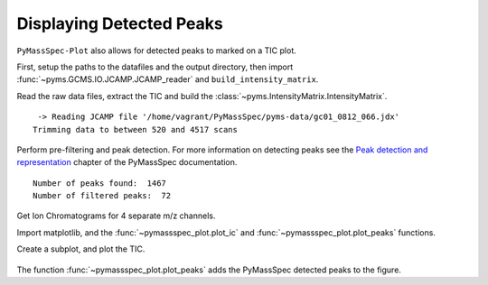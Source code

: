 Displaying Detected Peaks
==================================

``PyMassSpec-Plot`` also allows for detected peaks to marked on a TIC
plot.

First, setup the paths to the datafiles and the output directory, then
import :func:`~pyms.GCMS.IO.JCAMP.JCAMP_reader` and ``build_intensity_matrix``.

.. code-cell:: python
    :execution-count: 1

    from domdf_python_tools.paths import PathPlus

    cwd = PathPlus(".").resolve()
    data_directory = PathPlus(".").resolve().parent.parent / "datafiles"
    # Change this if the data files are stored in a different location

    output_directory = cwd / "output"

    from pyms.GCMS.IO.JCAMP import JCAMP_reader
    from pyms.IntensityMatrix import build_intensity_matrix

Read the raw data files, extract the TIC and build the
:class:`~pyms.IntensityMatrix.IntensityMatrix`.

.. code-cell:: python
    :execution-count: 2

    jcamp_file = data_directory / "gc01_0812_066.jdx"
    data = JCAMP_reader(jcamp_file)
    data.trim("500s", "2000s")
    tic = data.tic
    im = build_intensity_matrix(data)


.. parsed-literal::

     -> Reading JCAMP file '/home/vagrant/PyMassSpec/pyms-data/gc01_0812_066.jdx'
    Trimming data to between 520 and 4517 scans


Perform pre-filtering and peak detection. For more information on
detecting peaks see the `Peak detection and representation <https://pymassspec.readthedocs.io/en/master/40_peak_detection_and_representation.html>`_ chapter of
the PyMassSpec documentation.

.. code-cell:: python
    :execution-count: 3

    from pyms.Noise.SavitzkyGolay import savitzky_golay
    from pyms.TopHat import tophat
    from pyms.BillerBiemann import BillerBiemann, rel_threshold, num_ions_threshold

    n_scan, n_mz = im.size

    for ii in range(n_mz):
    	ic = im.get_ic_at_index(ii)
    	ic_smooth = savitzky_golay(ic)
    	ic_bc = tophat(ic_smooth, struct="1.5m")
    	im.set_ic_at_index(ii, ic_bc)

    # Detect Peaks
    peak_list = BillerBiemann(im, points=9, scans=2)

    print("Number of peaks found: ", len(peak_list))

    # Filter the peak list, first by removing all intensities in a peak less than a
    # given relative threshold, then by removing all peaks that have less than a
    # given number of ions above a given value

    pl = rel_threshold(peak_list, percent=2)
    new_peak_list = num_ions_threshold(pl, n=3, cutoff=10000)

    print("Number of filtered peaks: ", len(new_peak_list))



.. parsed-literal::

    Number of peaks found:  1467
    Number of filtered peaks:  72


Get Ion Chromatograms for 4 separate m/z channels.

.. code-cell:: python
    :execution-count: 4

    ic191 = im.get_ic_at_mass(191)
    ic73 = im.get_ic_at_mass(73)
    ic57 = im.get_ic_at_mass(57)
    ic55 = im.get_ic_at_mass(55)

Import matplotlib, and the :func:`~pymassspec_plot.plot_ic` and :func:`~pymassspec_plot.plot_peaks` functions.

.. code-cell:: python
    :execution-count: 5

    import matplotlib.pyplot as plt
    from pyms.Display import plot_ic, plot_peaks

Create a subplot, and plot the TIC.

.. code-cell:: python
    :execution-count: 6

    fig, ax = plt.subplots(1, 1, figsize=(8, 5))

    # Plot the ICs
    plot_ic(ax, tic, label="TIC")
    plot_ic(ax, ic191, label="m/z 191")
    plot_ic(ax, ic73, label="m/z 73")
    plot_ic(ax, ic57, label="m/z 57")
    plot_ic(ax, ic55, label="m/z 55")

    # Plot the peaks
    plot_peaks(ax, new_peak_list)

    # Set the title
    ax.set_title('TIC, ICs, and PyMS Detected Peaks')

    # Add the legend
    plt.legend()

    plt.show()



.. figure:: graphics/Displaying_Detected_Peaks_output_11_0.png


The function :func:`~pymassspec_plot.plot_peaks` adds the PyMassSpec detected peaks to the
figure.
